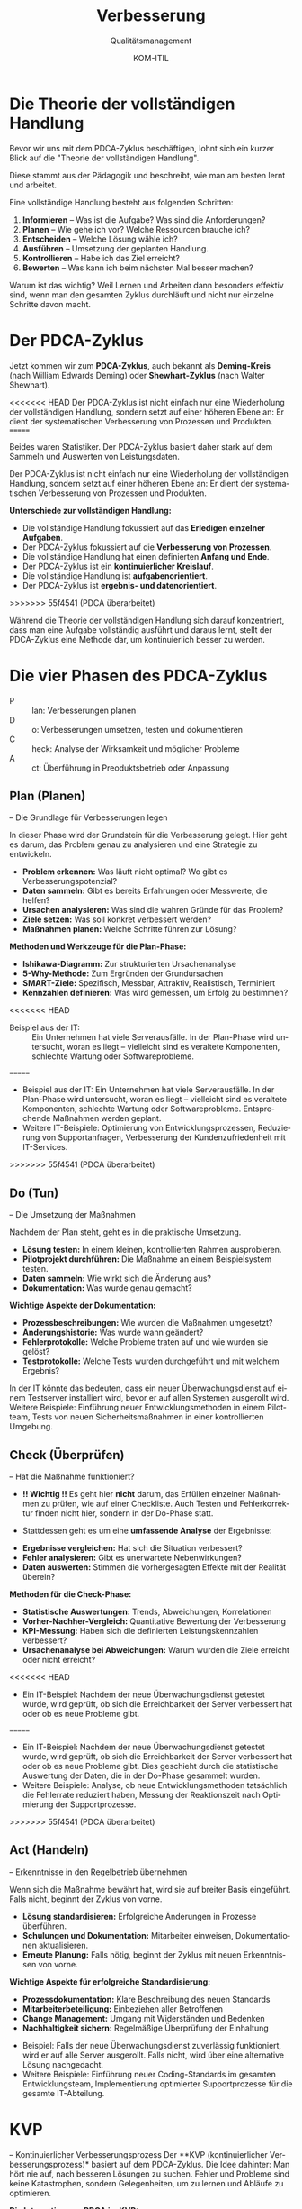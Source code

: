 :LaTeX_PROPERTIES:
#+LANGUAGE: de
#+OPTIONS: d:nil todo:nil pri:nil tags:nil
#+OPTIONS: H:4
#+LaTeX_CLASS: orgstandard
#+LaTeX_CMD: xelatex
#+LATEX_HEADER: \usepackage{listings}
:END:

:REVEAL_PROPERTIES:
#+REVEAL_ROOT: https://cdn.jsdelivr.net/npm/reveal.js
#+REVEAL_REVEAL_JS_VERSION: 4
#+REVEAL_THEME: league
#+REVEAL_EXTRA_CSS: ./mystyle.css
#+REVEAL_HLEVEL: 2
#+OPTIONS: timestamp:nil toc:nil num:nil
:END:

#+TITLE: Verbesserung
#+SUBTITLE: Qualitätsmanagement
#+AUTHOR: KOM-ITIL

* Die Theorie der vollständigen Handlung
Bevor wir uns mit dem PDCA-Zyklus beschäftigen, lohnt sich ein kurzer Blick auf die "Theorie der vollständigen Handlung".
#+BEGIN_NOTES
Diese stammt aus der Pädagogik und beschreibt, wie man am besten lernt und arbeitet.
#+END_NOTES
Eine vollständige Handlung besteht aus folgenden Schritten:

#+ATTR_REVEAL: :frag (appear)
1) *Informieren* – Was ist die Aufgabe? Was sind die Anforderungen?
2) *Planen* – Wie gehe ich vor? Welche Ressourcen brauche ich?
3) *Entscheiden* – Welche Lösung wähle ich?
4) *Ausführen* – Umsetzung der geplanten Handlung.
5) *Kontrollieren* – Habe ich das Ziel erreicht?
6) *Bewerten* – Was kann ich beim nächsten Mal besser machen?

#+BEGIN_NOTES
Warum ist das wichtig? Weil Lernen und Arbeiten dann besonders effektiv sind, wenn man den gesamten Zyklus durchläuft und nicht nur einzelne Schritte davon macht.
#+END_NOTES


* Der PDCA-Zyklus
Jetzt kommen wir zum *PDCA-Zyklus*, auch bekannt als *Deming-Kreis* (nach William Edwards Deming) oder *Shewhart-Zyklus* (nach Walter Shewhart).

<<<<<<< HEAD
 Der PDCA-Zyklus ist nicht einfach nur eine Wiederholung der vollständigen Handlung, sondern setzt auf einer höheren Ebene an: Er dient der systematischen Verbesserung von Prozessen und Produkten.
=======
#+BEGIN_NOTES
Beides waren Statistiker. Der PDCA-Zyklus basiert daher stark auf dem Sammeln und Auswerten von Leistungsdaten.
#+END_NOTES

Der PDCA-Zyklus ist nicht einfach nur eine Wiederholung der vollständigen Handlung, sondern setzt auf einer höheren Ebene an: Er dient der systematischen Verbesserung von Prozessen und Produkten.

#+REVEAL: split

*Unterschiede zur vollständigen Handlung:*

#+ATTR_REVEAL: :frag (appear)
- Die vollständige Handlung fokussiert auf das *Erledigen einzelner Aufgaben*.
- Der PDCA-Zyklus fokussiert auf die *Verbesserung von Prozessen*.
- Die vollständige Handlung hat einen definierten *Anfang und Ende*.
- Der PDCA-Zyklus ist ein *kontinuierlicher Kreislauf*.
- Die vollständige Handlung ist *aufgabenorientiert*.
- Der PDCA-Zyklus ist *ergebnis- und datenorientiert*.
>>>>>>> 55f4541 (PDCA überarbeitet)

#+BEGIN_NOTES
Während die Theorie der vollständigen Handlung sich darauf konzentriert, dass man eine Aufgabe vollständig ausführt und daraus lernt, stellt der PDCA-Zyklus eine Methode dar, um kontinuierlich besser zu werden.
#+END_NOTES

* Die vier Phasen des PDCA-Zyklus

#+ATTR_HTML: :width 50%
#+ATTR_LATEX: :width .65\linewidth :placement [!htpb]
#+ATTR_ORG: :width 700
[[file:img/PDCA.png]]
#+REVEAL: split

#+BEGIN_tolearn
#+ATTR_REVEAL: :frag (appear)
- P :: lan: Verbesserungen planen
- D :: o: Verbesserungen umsetzen, testen und dokumentieren
- C :: heck: Analyse der Wirksamkeit und möglicher Probleme
- A :: ct: Überführung in Preoduktsbetrieb oder Anpassung
#+END_tolearn

** Plan (Planen)
– Die Grundlage für Verbesserungen legen
#+BEGIN_NOTES
In dieser Phase wird der Grundstein für die Verbesserung gelegt. Hier geht es darum, das Problem genau zu analysieren und eine Strategie zu entwickeln.
#+END_NOTES

#+ATTR_REVEAL: :frag (appear)
- *Problem erkennen:* Was läuft nicht optimal? Wo gibt es Verbesserungspotenzial?
- *Daten sammeln:* Gibt es bereits Erfahrungen oder Messwerte, die helfen?
- *Ursachen analysieren:* Was sind die wahren Gründe für das Problem?
- *Ziele setzen:* Was soll konkret verbessert werden?
- *Maßnahmen planen:* Welche Schritte führen zur Lösung?

#+REVEAL: split

*Methoden und Werkzeuge für die Plan-Phase:*

#+ATTR_REVEAL: :frag (appear)
- *Ishikawa-Diagramm:* Zur strukturierten Ursachenanalyse
- *5-Why-Methode:* Zum Ergründen der Grundursachen
- *SMART-Ziele:* Spezifisch, Messbar, Attraktiv, Realistisch, Terminiert
- *Kennzahlen definieren:* Was wird gemessen, um Erfolg zu bestimmen?

#+BEGIN_NOTES
<<<<<<< HEAD
- Beispiel aus der IT: :: Ein Unternehmen hat viele Serverausfälle. In der Plan-Phase wird untersucht, woran es liegt – vielleicht sind es veraltete Komponenten, schlechte Wartung oder Softwareprobleme.
=======
- Beispiel aus der IT: Ein Unternehmen hat viele Serverausfälle. In der Plan-Phase wird untersucht, woran es liegt – vielleicht sind es veraltete Komponenten, schlechte Wartung oder Softwareprobleme. Entsprechende Maßnahmen werden geplant.
- Weitere IT-Beispiele: Optimierung von Entwicklungsprozessen, Reduzierung von Supportanfragen, Verbesserung der Kundenzufriedenheit mit IT-Services.
>>>>>>> 55f4541 (PDCA überarbeitet)
#+END_NOTES

** Do (Tun)
– Die Umsetzung der Maßnahmen
#+BEGIN_NOTES
Nachdem der Plan steht, geht es in die praktische Umsetzung.
#+END_NOTES
#+ATTR_REVEAL: :frag (appear)
- *Lösung testen:* In einem kleinen, kontrollierten Rahmen ausprobieren.
- *Pilotprojekt durchführen:* Die Maßnahme an einem Beispielsystem testen.
- *Daten sammeln:* Wie wirkt sich die Änderung aus?
- *Dokumentation:* Was wurde genau gemacht?

#+REVEAL: split

*Wichtige Aspekte der Dokumentation:*

#+ATTR_REVEAL: :frag (appear)
- *Prozessbeschreibungen:* Wie wurden die Maßnahmen umgesetzt?
- *Änderungshistorie:* Was wurde wann geändert?
- *Fehlerprotokolle:* Welche Probleme traten auf und wie wurden sie gelöst?
- *Testprotokolle:* Welche Tests wurden durchgeführt und mit welchem Ergebnis?

#+BEGIN_NOTES
In der IT könnte das bedeuten, dass ein neuer Überwachungsdienst auf einem Testserver installiert wird, bevor er auf allen Systemen ausgerollt wird.
Weitere Beispiele: Einführung neuer Entwicklungsmethoden in einem Pilotteam, Tests von neuen Sicherheitsmaßnahmen in einer kontrollierten Umgebung.
#+END_NOTES

** Check (Überprüfen)
– Hat die Maßnahme funktioniert?

#+ATTR_REVEAL: :frag (appear)
- *!! Wichtig !!* Es geht hier *nicht* darum, das Erfüllen einzelner Maßnahmen zu prüfen, wie auf einer Checkliste. Auch Testen und Fehlerkorrektur finden nicht hier, sondern in der Do-Phase statt.

- Stattdessen geht es um eine *umfassende Analyse* der Ergebnisse:

#+ATTR_REVEAL: :frag (appear)
- *Ergebnisse vergleichen:* Hat sich die Situation verbessert?
- *Fehler analysieren:* Gibt es unerwartete Nebenwirkungen?
- *Daten auswerten:* Stimmen die vorhergesagten Effekte mit der Realität überein?

#+REVEAL: split

*Methoden für die Check-Phase:*

#+ATTR_REVEAL: :frag (appear)
- *Statistische Auswertungen:* Trends, Abweichungen, Korrelationen
- *Vorher-Nachher-Vergleich:* Quantitative Bewertung der Verbesserung
- *KPI-Messung:* Haben sich die definierten Leistungskennzahlen verbessert?
- *Ursachenanalyse bei Abweichungen:* Warum wurden die Ziele erreicht oder nicht erreicht?

#+BEGIN_NOTES
<<<<<<< HEAD
- Ein IT-Beispiel: Nachdem der neue Überwachungsdienst getestet wurde, wird geprüft, ob sich die Erreichbarkeit der Server verbessert hat oder ob es neue Probleme gibt.
=======
- Ein IT-Beispiel: Nachdem der neue Überwachungsdienst getestet wurde, wird geprüft, ob sich die Erreichbarkeit der Server verbessert hat oder ob es neue Probleme gibt. Dies geschieht durch die statistische Auswertung der Daten, die in der Do-Phase gesammelt wurden.
- Weitere Beispiele: Analyse, ob neue Entwicklungsmethoden tatsächlich die Fehlerrate reduziert haben, Messung der Reaktionszeit nach Optimierung der Supportprozesse.
>>>>>>> 55f4541 (PDCA überarbeitet)
#+END_NOTES

** Act (Handeln)
– Erkenntnisse in den Regelbetrieb übernehmen
#+BEGIN_NOTES
Wenn sich die Maßnahme bewährt hat, wird sie auf breiter Basis eingeführt. Falls nicht, beginnt der Zyklus von vorne.
#+END_NOTES
#+ATTR_REVEAL: :frag (appear)
- *Lösung standardisieren:* Erfolgreiche Änderungen in Prozesse überführen.
- *Schulungen und Dokumentation:* Mitarbeiter einweisen, Dokumentationen aktualisieren.
- *Erneute Planung:* Falls nötig, beginnt der Zyklus mit neuen Erkenntnissen von vorne.

#+REVEAL: split

*Wichtige Aspekte für erfolgreiche Standardisierung:*

#+ATTR_REVEAL: :frag (appear)
- *Prozessdokumentation:* Klare Beschreibung des neuen Standards
- *Mitarbeiterbeteiligung:* Einbeziehen aller Betroffenen
- *Change Management:* Umgang mit Widerständen und Bedenken
- *Nachhaltigkeit sichern:* Regelmäßige Überprüfung der Einhaltung

#+BEGIN_NOTES
- Beispiel: Falls der neue Überwachungsdienst zuverlässig funktioniert, wird er auf alle Server ausgerollt. Falls nicht, wird über eine alternative Lösung nachgedacht.
- Weitere Beispiele: Einführung neuer Coding-Standards im gesamten Entwicklungsteam, Implementierung optimierter Supportprozesse für die gesamte IT-Abteilung.
#+END_NOTES

* KVP
– Kontinuierlicher Verbesserungsprozess
Der **KVP (kontinuierlicher Verbesserungsprozess)* basiert auf dem PDCA-Zyklus. Die Idee dahinter: Man hört nie auf, nach besseren Lösungen zu suchen. Fehler und Probleme sind keine Katastrophen, sondern Gelegenheiten, um zu lernen und Abläufe zu optimieren.

#+REVEAL: split

*Die Integration von PDCA im KVP:*

#+ATTR_REVEAL: :frag (appear)
- *PDCA als Methodik:* Der PDCA-Zyklus bildet das methodische Fundament für KVP.
- *Zusätzliche KVP-Elemente:* 
  - Mitarbeiterbeteiligung auf allen Ebenen
  - Kleine, kontinuierliche Verbesserungen statt großer Umwälzungen
  - Fokus auf Prozessoptimierung und Fehlervermeidung
  - Kulturwandel hin zu einer "Lernenden Organisation"

#+REVEAL: split

*KVP in der IT-Praxis:*

#+ATTR_REVEAL: :frag (appear)
- *Softwareentwicklung:* 
  - Code-Reviews und Refactoring als Standard
  - Kontinuierliche Integration und Tests
  - Retrospektiven in agilen Teams

- *Systemadministration:* 
  - Automatisierung von wiederkehrenden Aufgaben
  - Proaktives Monitoring statt reaktives Handeln
  - Standardisierte Betriebsprozesse

- *IT-Sicherheit:* 
  - Regelmäßige Sicherheitsaudits
  - Vorausschauendes Patch-Management
  - Analyse von Sicherheitsvorfällen und Präventionsmaßnahmen

#+REVEAL: split

*Verbindung zu anderen Qualitätsmanagement-Ansätzen:*

#+ATTR_REVEAL: :frag (appear)
- *ISO 9001:* PDCA ist ein zentrales Element des Prozessansatzes
- *Six Sigma:* DMAIC-Zyklus (Define, Measure, Analyze, Improve, Control) als Erweiterung von PDCA
- *Lean Management:* Kaizen (kontinuierliche Verbesserung) als japanische Variante des KVP
- *ITIL:* Service Improvement als eigenständiger Bereich des IT-Service-Managements

#+BEGIN_NOTES
Der PDCA-Zyklus sorgt dafür, dass Verbesserungen kein Zufall sind, sondern systematisch angegangen werden. Er ist die Grundlage für eine kontinuierliche Verbesserungskultur in Organisationen.
#+END_NOTES

